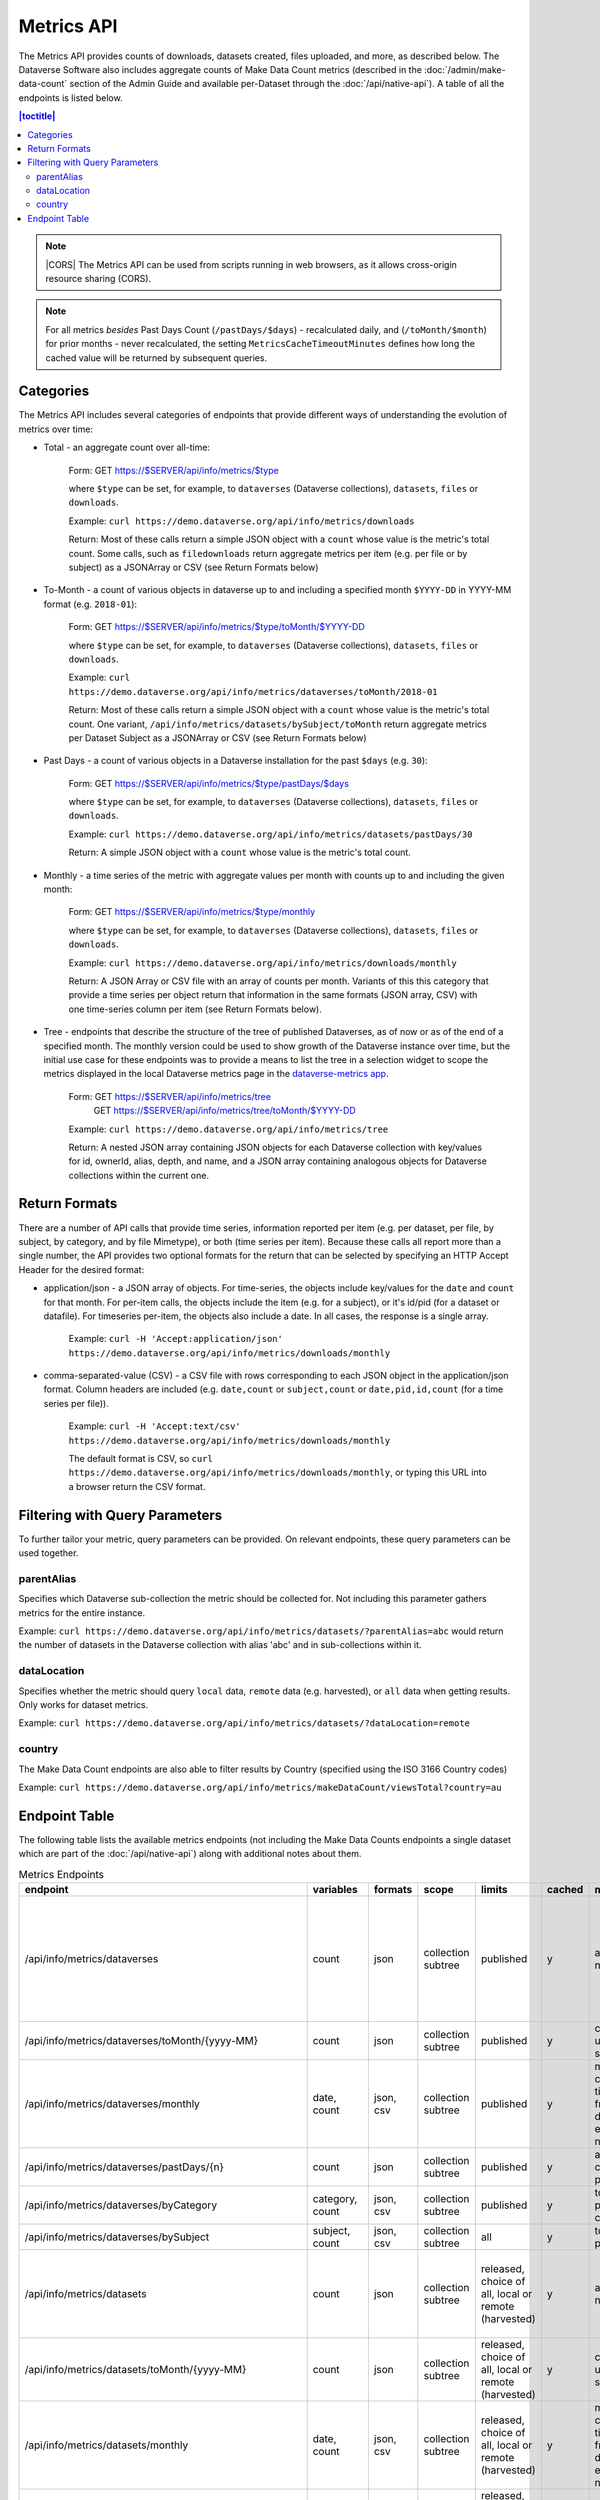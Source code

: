 Metrics API
===========

The Metrics API provides counts of downloads, datasets created, files uploaded, and more, as described below. The Dataverse Software also includes aggregate counts of Make Data Count metrics (described in the :doc:`/admin/make-data-count` section of the Admin Guide and available per-Dataset through the :doc:`/api/native-api`). A table of all the endpoints is listed below.

.. contents:: |toctitle|
    :local:

.. note:: |CORS| The Metrics API can be used from scripts running in web browsers, as it allows cross-origin resource sharing (CORS).

.. note:: For all metrics `besides` Past Days Count (``/pastDays/$days``) - recalculated daily, and (``/toMonth/$month``) for prior months - never recalculated, the setting ``MetricsCacheTimeoutMinutes`` defines how long the cached value will be returned by subsequent queries.

.. _CORS: https://www.w3.org/TR/cors/

Categories
----------

The Metrics API includes several categories of endpoints that provide different ways of understanding the evolution of metrics over time:

* Total - an aggregate count over all-time:

    Form: GET https://$SERVER/api/info/metrics/$type

    where ``$type`` can be set, for example, to ``dataverses`` (Dataverse collections), ``datasets``, ``files`` or ``downloads``.

    Example: ``curl https://demo.dataverse.org/api/info/metrics/downloads``

    Return: Most of these calls return a simple JSON object with a ``count`` whose value is the metric's total count. Some calls, such as ``filedownloads`` return aggregate metrics per item (e.g. per file or by subject) as a JSONArray or CSV (see Return Formats below)

* To-Month - a count of various objects in dataverse up to and including a specified month ``$YYYY-DD`` in YYYY-MM format (e.g. ``2018-01``):

    Form: GET https://$SERVER/api/info/metrics/$type/toMonth/$YYYY-DD

    where ``$type`` can be set, for example, to ``dataverses`` (Dataverse collections), ``datasets``, ``files`` or ``downloads``.

    Example: ``curl https://demo.dataverse.org/api/info/metrics/dataverses/toMonth/2018-01``
    
    Return: Most of these calls return a simple JSON object with a ``count`` whose value is the metric's total count. One variant, ``/api/info/metrics/datasets/bySubject/toMonth`` return aggregate metrics per Dataset Subject as a JSONArray or CSV (see Return Formats below)

* Past Days - a count of various objects in a Dataverse installation for the past ``$days`` (e.g. ``30``):

    Form: GET https://$SERVER/api/info/metrics/$type/pastDays/$days

    where ``$type`` can be set, for example, to ``dataverses`` (Dataverse collections), ``datasets``, ``files`` or ``downloads``.

    Example: ``curl https://demo.dataverse.org/api/info/metrics/datasets/pastDays/30``

    Return: A simple JSON object with a ``count`` whose value is the metric's total count.

* Monthly - a time series of the metric with aggregate values per month with counts up to and including the given month:

    Form: GET https://$SERVER/api/info/metrics/$type/monthly

    where ``$type`` can be set, for example, to ``dataverses`` (Dataverse collections), ``datasets``, ``files`` or ``downloads``.

    Example: ``curl https://demo.dataverse.org/api/info/metrics/downloads/monthly``

    Return: A JSON Array or CSV file with an array of counts per month. Variants of this this category that provide a time series per object return that information in the same formats (JSON array, CSV) with one time-series column per item (see Return Formats below).

* Tree - endpoints that describe the structure of the tree of published Dataverses, as of now or as of the end of a specified month. The monthly version could be used to show growth of the Dataverse instance over time, but the initial use case for these endpoints was to provide a means to list the tree in a selection widget to scope the metrics displayed in the local Dataverse metrics page in the `dataverse-metrics app <https://github.com/IQSS/dataverse-metrics>`_.

    Form: GET https://$SERVER/api/info/metrics/tree
          GET https://$SERVER/api/info/metrics/tree/toMonth/$YYYY-DD

    Example: ``curl https://demo.dataverse.org/api/info/metrics/tree``

    Return: A nested JSON array containing JSON objects for each Dataverse collection with key/values for id, ownerId, alias, depth, and name, and a JSON array containing analogous objects for Dataverse collections within the current one.

Return Formats
--------------

There are a number of API calls that provide time series, information reported per item (e.g. per dataset, per file, by subject, by category, and by file Mimetype), or both (time series per item). Because these calls all report more than a single number, the API provides two optional formats for the return that can be selected by specifying an HTTP Accept Header for the desired format:

* application/json - a JSON array of objects. For time-series, the objects include key/values for the ``date`` and ``count`` for that month. For per-item calls, the objects include the item (e.g. for a subject), or it's id/pid (for a dataset or datafile). For timeseries per-item, the objects also include a date. In all cases, the response is a single array.

    Example: ``curl -H 'Accept:application/json' https://demo.dataverse.org/api/info/metrics/downloads/monthly``

* comma-separated-value (CSV) - a CSV file with rows corresponding to each JSON object in the application/json format. Column headers are included (e.g. ``date,count`` or ``subject,count`` or ``date,pid,id,count`` (for a time series per file)).

    Example: ``curl -H 'Accept:text/csv' https://demo.dataverse.org/api/info/metrics/downloads/monthly``

    The default format is CSV, so ``curl https://demo.dataverse.org/api/info/metrics/downloads/monthly``, or typing this URL into a browser return the CSV format.

.. |CORS| raw:: html

      <span class="label label-success pull-right">
        CORS
      </span>


Filtering with Query Parameters
-------------------------------

To further tailor your metric, query parameters can be provided. On relevant endpoints, these query parameters can be used together.

parentAlias
~~~~~~~~~~~

Specifies which Dataverse sub-collection the metric should be collected for. Not including this parameter gathers metrics for the entire instance.

Example: ``curl https://demo.dataverse.org/api/info/metrics/datasets/?parentAlias=abc`` would return the number of datasets in the Dataverse collection with alias 'abc' and in sub-collections within it.

dataLocation
~~~~~~~~~~~~

Specifies whether the metric should query ``local`` data, ``remote`` data (e.g. harvested), or ``all`` data when getting results. Only works for dataset metrics.

Example: ``curl https://demo.dataverse.org/api/info/metrics/datasets/?dataLocation=remote``

country
~~~~~~~

The Make Data Count endpoints are also able to filter results by Country (specified using the ISO 3166 Country codes)

Example: ``curl https://demo.dataverse.org/api/info/metrics/makeDataCount/viewsTotal?country=au``



Endpoint Table
--------------

The following table lists the available metrics endpoints (not including the Make Data Counts endpoints a single dataset which are part of the :doc:`/api/native-api`) along with additional notes about them.


.. csv-table:: Metrics Endpoints
   :header: endpoint,variables,formats,scope,limits,cached,meaning,notes
   :widths: 100, 15, 10, 20, 20, 8, 30, 70

    /api/info/metrics/dataverses,count,json,collection subtree,published,y,as of now/total,collection subtree means you can get info for the instance or with ?parentAlias={alias} can optionally specify a dataverse which should be used to scope the query. 
    /api/info/metrics/dataverses/toMonth/{yyyy-MM},count,json,collection subtree,published,y,cumulative up to month specified,
    /api/info/metrics/dataverses/monthly,"date, count","json, csv",collection subtree,published,y,monthly cumulative  timeseries from first date of first entry to now,
    /api/info/metrics/dataverses/pastDays/{n},count,json,collection subtree,published,y,aggregate count for past n days,
    /api/info/metrics/dataverses/byCategory,"category, count","json, csv",collection subtree,published,y,total count per category,
    /api/info/metrics/dataverses/bySubject,"subject, count","json, csv",collection subtree,all,y,total count per subject,
    /api/info/metrics/datasets,count,json,collection subtree,"released, choice of all, local or remote (harvested)",y,as of now/total,released means only currently released dataset versions (not unpublished or DEACCESSIONED versions)
    /api/info/metrics/datasets/toMonth/{yyyy-MM},count,json,collection subtree,"released, choice of all, local or remote (harvested)",y,cumulative up to month specified,
    /api/info/metrics/datasets/monthly,"date, count","json, csv",collection subtree,"released, choice of all, local or remote (harvested)",y,monthly cumulative  timeseries from first date of first entry to now,released means only currently released dataset versions (not unpublished or DEACCESSIONED versions)
    /api/info/metrics/datasets/pastDays/{n},count,json,collection subtree,"released, choice of all, local or remote (harvested)",y,aggregate count for past n days,
    /api/info/metrics/datasets/bySubject,"subject, count","json, csv",collection subtree,"released, choice of all, local or remote (harvested)",y,total count per subject,
    /api/info/metrics/datasets/bySubjecttoMonth/{yyyy-MM},"subject, count","json, csv",collection subtree,"released, choice of all, local or remote (harvested)",y,cumulative cont per subject up to month specified,
    /api/info/metrics/files,count,json,collection subtree,in released datasets,y,as of now/total,
    /api/info/metrics/files/toMonth/{yyyy-MM},count,json,collection subtree,in released datasets,y,cumulative up to month specified,
    /api/info/metrics/files/monthly,"date, count","json, csv",collection subtree,in released datasets,y,monthly cumulative  timeseries from first date of first entry to now,date is the month when the first version containing the file was released (or created for harvested versions)
    /api/info/metrics/files/pastDays/{n},count,json,collection subtree,in released datasets,y,aggregate count for past n days,
    /api/info/metrics/files/byType,"mimetype, count, size","json, csv",collection subtree,in released datasets,y,current totals,
    /api/info/metrics/files/byType/monthly,"date, mimetype, count, size","json, csv",collection subtree,in released datasets,y,monthly cumulative  timeseries from first date of first entry to now,data for a specific mimetype is only listed starting with the first month there are files of that type
    /api/info/metrics/downloads,count,json,collection subtree,published,y,as of now/total,"published for downloads means 'recorded in guestbookresponse' which occurs for any files that were ever in a published version, even if that version is now DEACCESSIONED, the file isn't in a current version, etc."
    /api/info/metrics/downloads/toMonth/{yyyy-MM},count,json,collection subtree,published,y,cumulative up to month specified,downloads from versions that do not have a releasetime (from older Dataverse versions) are included in this cumulative count and the total as of now (line above)
    /api/info/metrics/downloads/pastDays/{n},count,json,collection subtree,published,y,aggregate count for past n days,
    /api/info/metrics/downloads/monthly,"date, count","json, csv",collection subtree,published,y,monthly cumulative  timeseries from first date of first entry to now,counts from dataset versions with no releasetime (legacy from old Dataverse versions) are counted as occuring in the month prior to the first count that does have a date
    /api/info/metrics/filedownloads,"count by id, pid","json, csv",collection subtree,published,y,as of now/totals,download counts per file id. PIDs are also included in output if they exist
    /api/info/metrics/filedownloads/toMonth/{yyyy-MM},"count by id, pid","json, csv",collection subtree,published,y,cumulative up to month specified,download counts per file id to the specified month. PIDs are also included in output if they exist
    /api/info/metrics/filedownloads/monthly,"date, count, id, pid","json, csv",collection subtree,published,y,"monthly cumulative  timeseries by file id, pid from first date of first entry to now","unique downloads per month by file (id, pid) sorted in decreasing order of counts"
    /api/info/metrics/makeDataCount/{metric},count,json,"collection subtree, optionally also by {country}","published, MDC",y,count for specified {metric} as of now/total,"published means in the mdc logs which are not created for unpublished datasets, so this is filtered like downloads and includes counts from DEACCESSED, old versions. "
    /api/info/metrics/makeDataCount/{metric}/toMonth/{yyyy-MM},count,json,"collection subtree, optionally also by {country}","published, MDC",y,cumulative count for specified {metric} through specified month,These metrics are also limited by the MDC start date and by MDC filtering done by counter-processor
    /api/info/metrics/makeDataCount/{metric}/monthly,"date, count","json, csv","collection subtree, optionally also by {country}","published, MDC",y,monthly cumulative timeseries of counts for specified {metric},These metrics are also limited by the MDC start date and by MDC filtering done by counter-processor
    /api/info/metrics/uniquedownloads,"pid, count",json,collection subtree,published,y,total count of unique users who have downloaded from the datasets in scope,The use case for this metric (uniquedownloads) is to more fairly assess which datasets are getting downloaded/used by only counting each users who downloads any file from a dataset as one count (versus downloads of multiple files or repeat downloads counting as multiple counts which adds a bias for large datasets and/or use patterns where a file is accessed repeatedly for new analyses)
    /api/info/metrics/uniquedownloads/monthly,"date, pid, count","json, csv",collection subtree,published,y,monthly cumulative timeseries of unique user counts for datasets in the dataverse scope,
    /api/info/metrics/uniquedownloads/toMonth/{yyyy-MM},"pid, count",json,collection subtree,published,y,cumulative count of unique users who have downloaded from the datasets in scope through specified month,
    /api/info/metrics/filedownloads/monthly,"date, count, id, pid","json, csv",collection subtree,published,y,"monthly cumulative  timeseries by file id, pid from first date of first entry to now","unique downloads (as defined above) per month by file (id, pid) sorted in decreasing order of counts"
    /api/info/metrics/uniquefiledownloads,"count by id, pid","json, csv",collection subtree,published,y,as of now/totals,unique download counts per file id. PIDs are also included in output if they exist
    /api/info/metrics/uniquefiledownloads/toMonth/{yyyy-MM},"count by id, pid","json, csv",collection subtree,published,y,cumulative up to month specified,unique download counts per file id to the specified month. PIDs are also included in output if they exist
    /api/info/metrics/tree,"id, ownerId, alias, depth, name, children",json,collection subtree,published,y,"tree of dataverses starting at the root or a specified parentAlias with their id, owner id, alias, name, a computed depth, and array of children dataverses","underlying code can also include draft dataverses, this is not currently accessible via api, depth starts at 0"
    /api/info/metrics/tree/toMonth/{yyyy-MM},"id, ownerId, alias, depth, name, children",json,collection subtree,published,y,"tree of dataverses in existence as of specified date starting at the root or a specified parentAlias with their id, owner id, alias, name, a computed depth, and array of children dataverses","underlying code can also include draft dataverses, this is not currently accessible via api, depth starts at 0"

